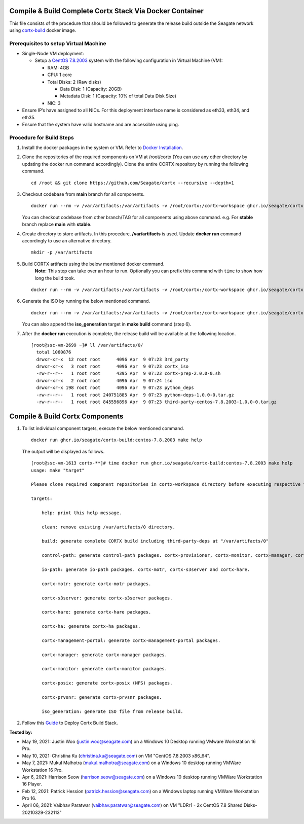 =========================================================
Compile & Build Complete Cortx Stack Via Docker Container
=========================================================

This file consists of the procedure that should be followed to generate the release build outside the Seagate network using `cortx-build <https://github.com/orgs/Seagate/packages/container/package/cortx-build>`_ docker image. 

*****************************************
Prerequisites to setup Virtual Machine
*****************************************

- Single-Node VM deployment:
  
  - Setup a `CentOS 7.8.2003 <http://isoredirect.centos.org/centos/7.8.2003/isos/x86_64/>`_ system with the following configuration in Virtual Machine (VM):
  
    - RAM: 4GB
    - CPU: 1 core
    - Total Disks: 2 (Raw disks)
    
      - Data Disk: 1 (Capacity: 20GB)
      - Metadata Disk: 1 (Capacity: 10% of total Data Disk Size)
      
    - NIC: 3
    
- Ensure IP’s have assigned to all NICs. For this deployment interface name is considered as eth33, eth34, and eth35.
- Ensure that the system have valid hostname and are accessible using ping.


*************************
Procedure for Build Steps
*************************
   
#. Install the docker packages in the system or VM. Refer to `Docker Installation <https://docs.docker.com/engine/install/centos/>`_.

#. Clone the repositories of the required components on VM at /root/cortx (You can use any other directory by updating the docker run command accordingly). Clone the entire CORTX repository by running the following command.

   ::
   
    cd /root && git clone https://github.com/Seagate/cortx --recursive --depth=1
    
#. Checkout codebase from **main** branch for all components. 
   
   ::
   
      docker run --rm -v /var/artifacts:/var/artifacts -v /root/cortx:/cortx-workspace ghcr.io/seagate/cortx-build:centos-7.8.2003 make checkout BRANCH=main
      
   You can checkout codebase from other branch/TAG for all components using above command. e.g. For **stable** branch replace **main** with **stable**.
   
#. Create directory to store artifacts. In this procedure, **/var/artifacts** is used. Update **docker run** command accordingly to use an alternative directory.

   ::
   
    mkdir -p /var/artifacts

#. Build CORTX artifacts using the below mentioned docker command. 
    **Note:** This step can take over an hour to run. Optionally you can prefix this command with ``time`` to show how long the build took.

   ::
   
    docker run --rm -v /var/artifacts:/var/artifacts -v /root/cortx:/cortx-workspace ghcr.io/seagate/cortx-build:centos-7.8.2003 make clean build
    
#. Generate the ISO by running the below mentioned command.

   ::
   
    docker run --rm -v /var/artifacts:/var/artifacts -v /root/cortx:/cortx-workspace ghcr.io/seagate/cortx-build:centos-7.8.2003 make iso_generation
    
   You can also append the **iso_generation** target in **make build** command (step 6).
   
#. After the **docker run** execution is complete, the  release build will be available at the following location.

   ::

    [root@ssc-vm-2699 ~]# ll /var/artifacts/0/
      total 1060876
      drwxr-xr-x  12 root root      4096 Apr  9 07:23 3rd_party
      drwxr-xr-x   3 root root      4096 Apr  9 07:23 cortx_iso
      -rw-r--r--   1 root root      4395 Apr  9 07:23 cortx-prep-2.0.0-0.sh
      drwxr-xr-x   2 root root      4096 Apr  9 07:24 iso
      drwxr-xr-x 198 root root      4096 Apr  9 07:23 python_deps
      -rw-r--r--   1 root root 240751885 Apr  9 07:23 python-deps-1.0.0-0.tar.gz
      -rw-r--r--   1 root root 845556896 Apr  9 07:23 third-party-centos-7.8.2003-1.0.0-0.tar.gz
      
================================
Compile & Build Cortx Components
================================
          
#. To list individual component targets, execute the below mentioned command.
 
   ::
    
    docker run ghcr.io/seagate/cortx-build:centos-7.8.2003 make help
    
   The output will be displayed as follows.
    
   ::
   
    [root@ssc-vm-1613 cortx-**]# time docker run ghcr.io/seagate/cortx-build:centos-7.8.2003 make help
    usage: make "target"

    Please clone required component repositories in cortx-workspace directory before executing respective targets.

    targets:
    
        help: print this help message.
        
        clean: remove existing /var/artifacts/0 directory.
        
        build: generate complete CORTX build including third-party-deps at "/var/artifacts/0"
        
        control-path: generate control-path packages. cortx-provisioner, cortx-monitor, cortx-manager, cortx-management-portal and cortx-ha.
        
        io-path: generate io-path packages. cortx-motr, cortx-s3server and cortx-hare.
        
        cortx-motr: generate cortx-motr packages.
        
        cortx-s3server: generate cortx-s3server packages.
        
        cortx-hare: generate cortx-hare packages.
        
        cortx-ha: generate cortx-ha packages.
        
        cortx-management-portal: generate cortx-management-portal packages.
        
        cortx-manager: generate cortx-manager packages.
        
        cortx-monitor: generate cortx-monitor packages.
        
        cortx-posix: generate cortx-posix (NFS) packages.
        
        cortx-prvsnr: generate cortx-prvsnr packages.
        
        iso_generation: generate ISO file from release build.
        
#. Follow this `Guide <Provision Release Build.md>`_ to Deploy Cortx Build Stack.

**Tested by:**

- May 19, 2021: Justin Woo (justin.woo@seagate.com) on a Windows 10 Desktop running VMware Workstation 16 Pro.
- May 10, 2021: Christina Ku (christina.ku@seagate.com) on VM "CentOS 7.8.2003 x86_64".
- May 7, 2021: Mukul Malhotra (mukul.malhotra@seagate.com) on a Windows 10 desktop running VMWare Workstation 16 Pro.
- Apr 6, 2021: Harrison Seow (harrison.seow@seagate.com) on a Windows 10 desktop running VMWare Workstation 16 Player.
- Feb 12, 2021: Patrick Hession (patrick.hession@seagate.com) on a Windows laptop running VMWare Workstation Pro 16.
- April 06, 2021: Vaibhav Paratwar (vaibhav.paratwar@seagate.com) on VM "LDRr1 - 2x CentOS 7.8 Shared Disks-20210329-232113"
